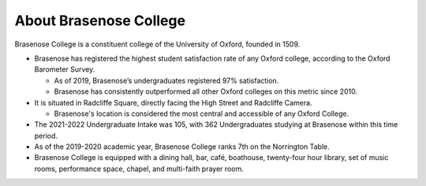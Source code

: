 .. The Brasenose Wiki documentation master file, created by
   sphinx-quickstart on Sat Mar 26 21:53:02 2022.
   You can adapt this file completely to your liking, but it should at least
   contain the root `toctree` directive.

About Brasenose College
==============================================

Brasenose College is a constituent college of the University of Oxford, founded in 1509.

* Brasenose has registered the highest student satisfaction rate of any Oxford college, according to the Oxford Barometer Survey.

  * As of 2019, Brasenose’s undergraduates registered 97% satisfaction.
  * Brasenose has consistently outperformed all other Oxford colleges on this metric since 2010.

* It is situated in Radcliffe Square, directly facing the High Street and Radcliffe Camera.

  * Brasenose's location is considered the most central and accessible of any Oxford College.

* The 2021-2022 Undergraduate Intake was 105, with 362 Undergraduates studying at Brasenose within this time period.
* As of the 2019-2020 academic year, Brasenose College ranks 7th on the Norrington Table.
* Brasenose College is equipped with a dining hall, bar, café, boathouse, twenty-four hour library, set of music rooms, performance space, chapel, and multi-faith prayer room.
